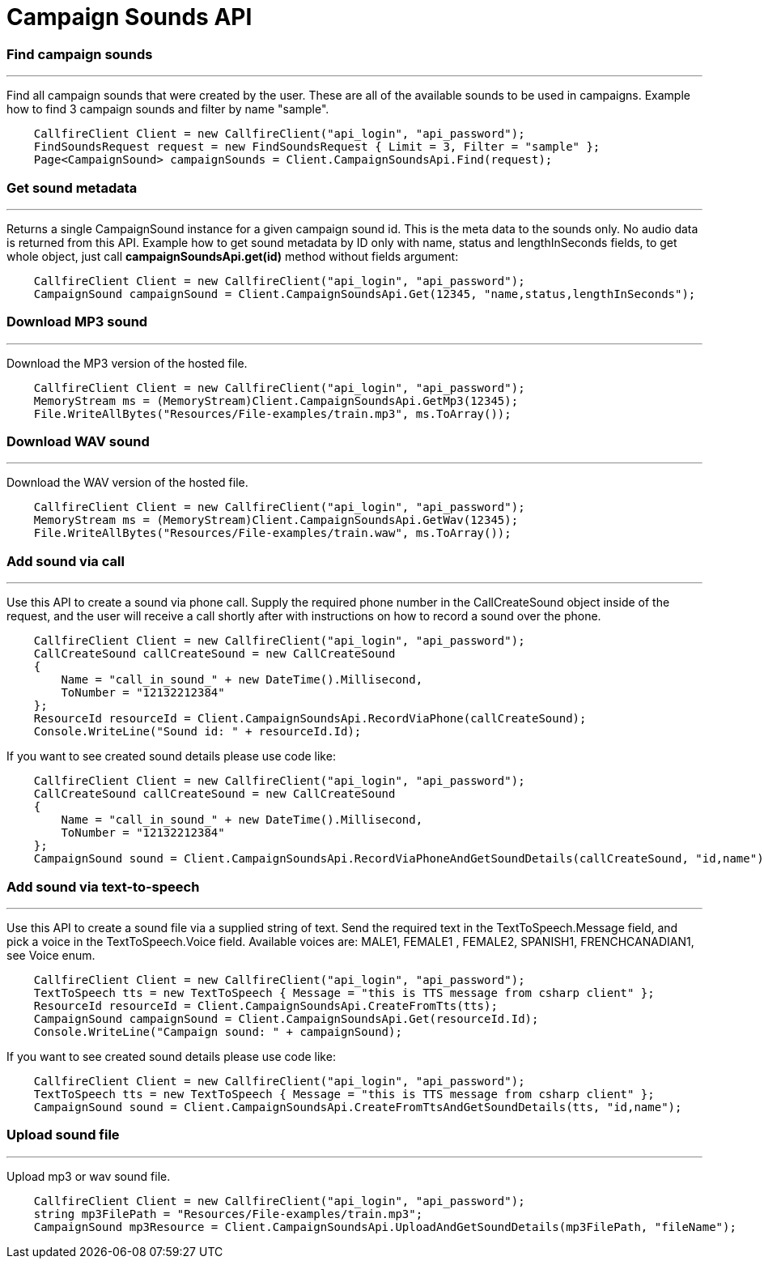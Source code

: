 = Campaign Sounds API


=== Find campaign sounds
'''
Find all campaign sounds that were created by the user. These are all of the available sounds to be used in campaigns.
 Example how to find 3 campaign sounds and filter by name "sample".
[source,csharp]
    CallfireClient Client = new CallfireClient("api_login", "api_password");
    FindSoundsRequest request = new FindSoundsRequest { Limit = 3, Filter = "sample" };
    Page<CampaignSound> campaignSounds = Client.CampaignSoundsApi.Find(request);

=== Get sound metadata
'''
Returns a single CampaignSound instance for a given campaign sound id. This is the meta data to the sounds only.
 No audio data is returned from this API.
 Example how to get sound metadata by ID only with name, status and lengthInSeconds fields, to get whole object, just
 call *campaignSoundsApi.get(id)* method without fields argument:
[source,csharp]
    CallfireClient Client = new CallfireClient("api_login", "api_password");
    CampaignSound campaignSound = Client.CampaignSoundsApi.Get(12345, "name,status,lengthInSeconds");

=== Download MP3 sound
'''
Download the MP3 version of the hosted file.
[source,csharp]
    CallfireClient Client = new CallfireClient("api_login", "api_password");
    MemoryStream ms = (MemoryStream)Client.CampaignSoundsApi.GetMp3(12345);
    File.WriteAllBytes("Resources/File-examples/train.mp3", ms.ToArray());

=== Download WAV sound
'''
Download the WAV version of the hosted file.
[source,csharp]
    CallfireClient Client = new CallfireClient("api_login", "api_password");
    MemoryStream ms = (MemoryStream)Client.CampaignSoundsApi.GetWav(12345);
    File.WriteAllBytes("Resources/File-examples/train.waw", ms.ToArray());

=== Add sound via call
'''
Use this API to create a sound via phone call. Supply the required phone number in the CallCreateSound object
 inside of the request, and the user will receive a call shortly after with instructions on how to record a
 sound over the phone.
[source,csharp]
    CallfireClient Client = new CallfireClient("api_login", "api_password");
    CallCreateSound callCreateSound = new CallCreateSound
    {
        Name = "call_in_sound_" + new DateTime().Millisecond,
        ToNumber = "12132212384"
    };
    ResourceId resourceId = Client.CampaignSoundsApi.RecordViaPhone(callCreateSound);
    Console.WriteLine("Sound id: " + resourceId.Id);

If you want to see created sound details please use code like:
[source,csharp]
    CallfireClient Client = new CallfireClient("api_login", "api_password");
    CallCreateSound callCreateSound = new CallCreateSound
    {
        Name = "call_in_sound_" + new DateTime().Millisecond,
        ToNumber = "12132212384"
    };
    CampaignSound sound = Client.CampaignSoundsApi.RecordViaPhoneAndGetSoundDetails(callCreateSound, "id,name");

=== Add sound via text-to-speech
'''
Use this API to create a sound file via a supplied string of text. Send the required text in the
 TextToSpeech.Message field, and pick a voice in the TextToSpeech.Voice field. Available voices are:
 MALE1, FEMALE1 , FEMALE2, SPANISH1, FRENCHCANADIAN1, see Voice enum.
[source,csharp]
    CallfireClient Client = new CallfireClient("api_login", "api_password");
    TextToSpeech tts = new TextToSpeech { Message = "this is TTS message from csharp client" };
    ResourceId resourceId = Client.CampaignSoundsApi.CreateFromTts(tts);
    CampaignSound campaignSound = Client.CampaignSoundsApi.Get(resourceId.Id);
    Console.WriteLine("Campaign sound: " + campaignSound);

If you want to see created sound details please use code like:
[source,csharp]
    CallfireClient Client = new CallfireClient("api_login", "api_password");
    TextToSpeech tts = new TextToSpeech { Message = "this is TTS message from csharp client" };
    CampaignSound sound = Client.CampaignSoundsApi.CreateFromTtsAndGetSoundDetails(tts, "id,name");

=== Upload sound file
'''
Upload mp3 or wav sound file.
[source,csharp]
    CallfireClient Client = new CallfireClient("api_login", "api_password");
    string mp3FilePath = "Resources/File-examples/train.mp3";
    CampaignSound mp3Resource = Client.CampaignSoundsApi.UploadAndGetSoundDetails(mp3FilePath, "fileName");
